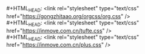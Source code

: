#+OPTIONS: html-link-use-abs-url:nil html-postamble:nil
#+OPTIONS: html-preamble:nil html-scripts:t html-style:t
#+OPTIONS: html5-fancy:nil tex:t
#+HTML_DOCTYPE: xhtml-strict
#+HTML_CONTAINER: div
#+HTML_LINK_HOME: https://inmove.com.cn
#+HTML_LINK_UP:
#+HTML_MATHJAX:
#+HTML_HEAD: <link rel="stylesheet" type="text/css" href="https://gongzhitaao.org/orgcss/org.css" />
#+HTML_HEAD: <link rel="stylesheet" type="text/css" href="https://inmove.com.cn/plus.css" />
#+HTML_HEAD: <link rel="stylesheet" type="text/css" href="https://inmove.com.cn/src.css" />
#+HTML_HEAD: <script src="https://inmove.com.cn/utils.js"></script>
#+HTML_HEAD: <script src="https://inmove.com.cn/jquery.min.js"></script>
#+HTML_HEAD: <script src="https://inmove.com.cn/jquery-ui.min.js"></script>
#+HTML_HEAD: <script src="https://inmove.com.cn/plus.js"></script>
#+HTML_HEAD: <script src="https://inmove.com.cn/copy-src.js"></script>
#+HTML_HEAD_EXTRA:
#+INFOJS_OPT:
#+CREATOR: <a href="https://www.gnu.org/software/emacs/">Emacs</a> 26.2 (<a href="https://orgmode.org">Org</a> mode 9.1.9)
#+LATEX_HEADER:
#+STARTUP: indent
#+OPTIONS: toc:10
#+AUTHOR: inmove

#+BEGIN_VERSE
#+HTML_HEAD: <link rel="stylesheet" type="text/css" href="https://gongzhitaao.org/orgcss/org.css" />
#+HTML_HEAD: <link rel="stylesheet" type="text/css" href="https://inmove.com.cn/tufte.css" />
#+HTML_HEAD: <link rel="stylesheet" type="text/css" href="https://inmove.com.cn/plus.css" />
#+END_VERSE
